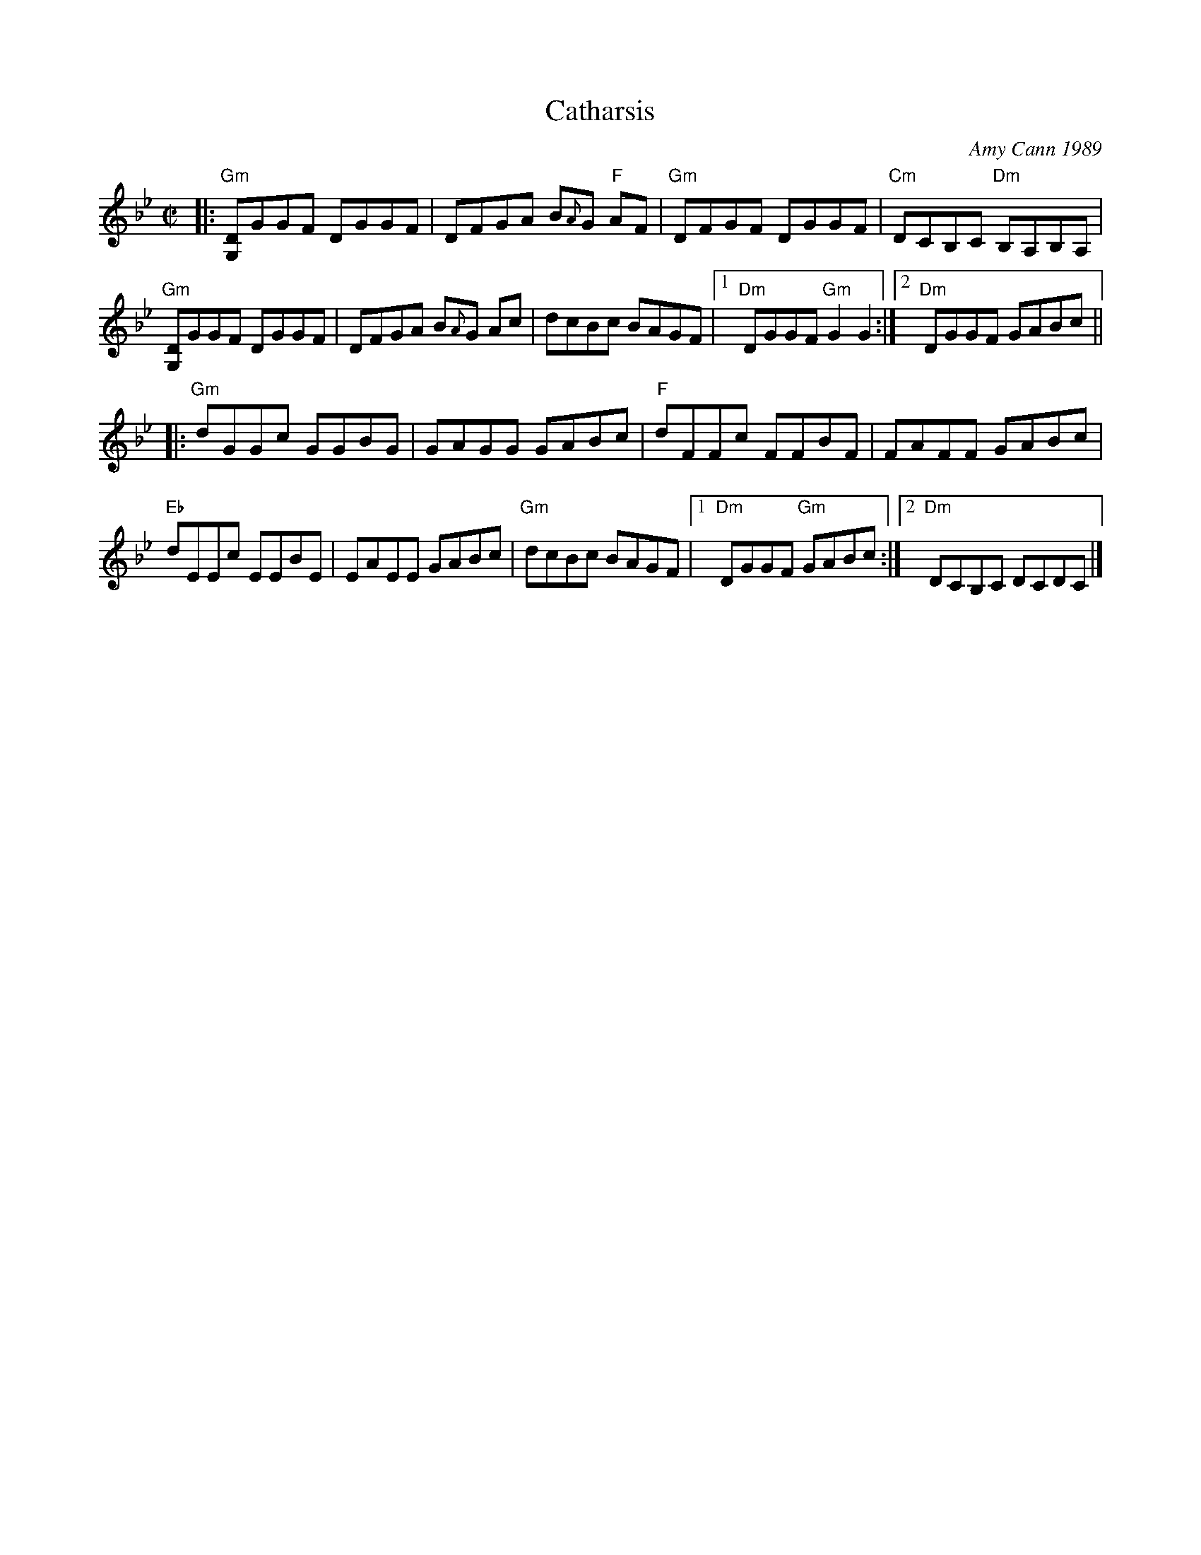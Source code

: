 X: 1
T: Catharsis
C: Amy Cann 1989
B: Portland Collection V.1
Z: 2019 John Chambers <jc:trillian.mit.edu>
M: C|
L: 1/8
K: Gm
%%slurgraces no
%%graceslurs no
|:\
"Gm"[DG,]GGF DGGF | DFGA B{A}G "F"AF | "Gm"DFGF DGGF | "Cm"DCB,C "Dm"B,A,B,A, |
"Gm"[DG,]GGF DGGF | DFGA B{A}G Ac | dcBc BAGF |1 "Dm"DGGF "Gm"G2G2 :|2 "Dm"DGGF GABc ||
|:\
"Gm"dGGc GGBG | GAGG GABc | "F"dFFc FFBF | FAFF GABc |
"Eb"dEEc EEBE | EAEE GABc | "Gm"dcBc BAGF |1 "Dm"DGGF "Gm"GABc :|2 "Dm"DCB,C DCDC |]
